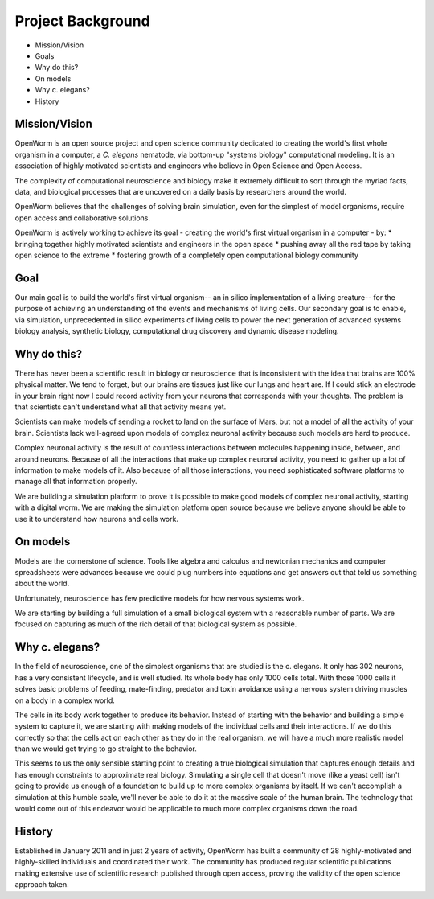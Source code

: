 ******************
Project Background
******************

* Mission/Vision
* Goals
* Why do this?
* On models
* Why c. elegans?
* History


Mission/Vision
==============
OpenWorm is an open source project and open science community dedicated to creating the world's first whole organism in a computer, a *C. elegans* nematode, via bottom-up "systems biology" computational modeling. It is an association of highly motivated scientists and engineers who believe in Open Science and Open Access.

The complexity of computational neuroscience and biology make it extremely difficult to sort through the myriad facts, data, and biological processes that are uncovered on a daily basis by researchers around the world. 

OpenWorm believes that the challenges of solving brain simulation, even for the simplest of model organisms, require open access and collaborative solutions. 

OpenWorm is actively working to achieve  its goal  - creating the world's first virtual organism in a computer - by: 
* bringing together highly motivated scientists and engineers in the open space
* pushing away all the red tape by taking open science to the extreme
* fostering growth of a completely open computational biology community

Goal
====
Our main goal is to build the world's first virtual organism-- an in silico implementation of a living creature-- for the purpose of achieving an understanding of the events and mechanisms of living cells. Our secondary goal is to enable, via simulation, unprecedented  in silico experiments of living cells to power the next generation of advanced systems biology analysis, synthetic biology, computational drug discovery and dynamic disease modeling.


Why do this?
============
There has never been a scientific result in biology or neuroscience that is inconsistent with the idea that brains are 100% physical matter. We tend to forget, but our brains are tissues just like our lungs and heart are. If I could stick an electrode in your brain right now I could record activity from your neurons that corresponds with your thoughts. The problem is that scientists can't understand what all that activity means yet.

Scientists can make models of sending a rocket to land on the surface of Mars, but not a model of all the activity of your brain. Scientists lack well-agreed upon models of complex neuronal activity because such models are hard to produce.

Complex neuronal activity is the result of countless interactions between molecules happening inside, between, and around neurons. Because of all the interactions that make up complex neuronal activity, you need to gather up a lot of information to make models of it. Also because of all those interactions, you need sophisticated software platforms to manage all that information properly.

We are building a simulation platform to prove it is possible to make good models of complex neuronal activity, starting with a digital worm. We are making the simulation platform open source because we believe anyone should be able to use it to understand how neurons and cells work.


On models
=========
Models are the cornerstone of science. Tools like algebra and calculus and newtonian mechanics and computer spreadsheets were advances because we could plug numbers into equations and get answers out that told us something about the world.

Unfortunately, neuroscience has few predictive models for how nervous systems work.

We are starting by building a full simulation of a small biological system with a reasonable number of parts. We are focused on capturing as much of the rich detail of that biological system as possible.


Why c. elegans?
===============
In the field of neuroscience, one of the simplest organisms that are studied is the c. elegans. It only has 302 neurons, has a very consistent lifecycle, and is well studied. Its whole body has only 1000 cells total. With those 1000 cells it solves basic problems of feeding, mate-finding, predator and toxin avoidance using a nervous system driving muscles on a body in a complex world.

The cells in its body work together to produce its behavior. Instead of starting with the behavior and building a simple system to capture it, we are starting with making models of the individual cells and their interactions. If we do this correctly so that the cells act on each other as they do in the real organism, we will have a much more realistic model than we would get trying to go straight to the behavior.

This seems to us the only sensible starting point to creating a true biological simulation that captures enough details and has enough constraints to approximate real biology. Simulating a single cell that doesn't move (like a yeast cell) isn't going to provide us enough of a foundation to build up to more complex organisms by itself. If we can't accomplish a simulation at this humble scale, we'll never be able to do it at the massive scale of the human brain. The technology that would come out of this endeavor would be applicable to much more complex organisms down the road.

History
=======
Established in January 2011 and in just 2 years of activity, OpenWorm has built a community of 28 highly-motivated and highly-skilled individuals and coordinated their work. The community has produced regular scientific publications making extensive use of scientific research published through open access,  proving the validity of the open science approach taken.
